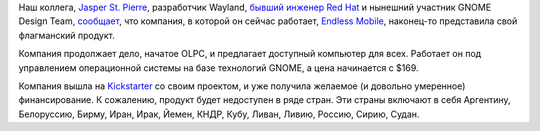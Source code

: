 .. title: Endless представил свой первый продукт!
.. slug: endless-представил-свой-первый-продукт
.. date: 2015-04-18 11:26:18
.. tags: endlessm olpc, gnome, политика, санкции
.. category:
.. link:
.. description:
.. type: text
.. author: Peter Lemenkov

Наш коллега, `Jasper St. Pierre <https://github.com/magcius>`__,
разработчик Wayland, `бывший инженер Red
Hat <http://blog.mecheye.net/2014/08/hanging-up-the-hat/>`__ и нынешний
участник GNOME Design Team,
`сообщает <http://blog.mecheye.net/2015/04/endless/>`__, что компания, в
которой он сейчас работает, `Endless Mobile <https://endlessm.com/>`__,
наконец-то представила свой флагманский продукт.

Компания продолжает дело, начатое OLPC, и предлагает доступный компьютер
для всех. Работает он под управлением операционной системы на базе
технологий GNOME, а цена начинается с $169.

|image0|
Компания вышла на
`Kickstarter <https://www.kickstarter.com/projects/1381437927/endless-computers>`__
со своим проектом, и уже получила желаемое (и довольно умеренное)
финансирование. К сожалению, продукт будет недоступен в ряде стран. Эти
страны включают в себя Аргентину, Белоруссию, Бирму, Иран, Ирак, Йемен,
КНДР, Кубу, Ливан, Ливию, Россию, Сирию, Судан.


.. |image0| image:: https://endlessm.com/wp-content/uploads/2015/03/TV_Monitor-EN.jpg

